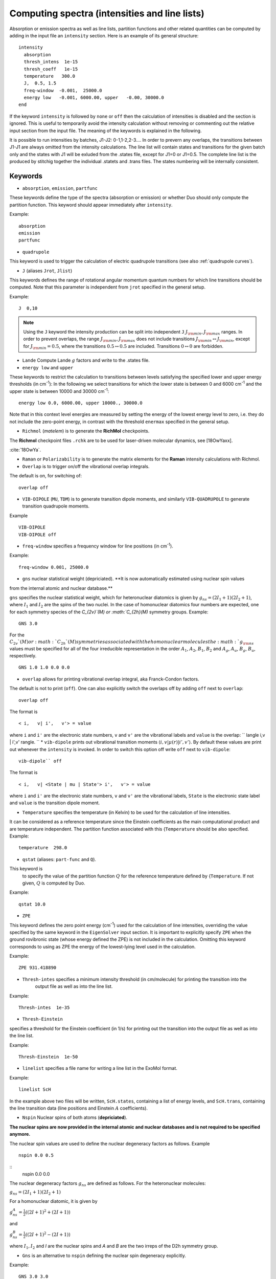 .. _computing-spectra:

Computing spectra (intensities and line lists)
**********************************************

Absorption or emission spectra as well as line lists, partition functions and other
related quantities can be computed by adding in the input file an
``intensity`` section.
Here is an example of its general structure:
::


  intensity
    absorption
    thresh_intens  1e-15
    thresh_coeff   1e-15
    temperature   300.0
    J,  0.5, 1.5
    freq-window  -0.001,  25000.0
    energy low   -0.001, 6000.00, upper   -0.00, 30000.0
  end

If the keyword ``intensity`` is followed by ``none`` or ``off`` then the calculation of
intensities is disabled and the section is ignored. This is useful to temporarily
avoid the intensity calculation without removing or commenting out
the relative input section from the input file.
The meaning of the keywords is explained in the following.


It is possible to run intensities by batches, J1-J2: 0-1,1-2,2-3.... In order to prevern any overlaps, the 
transitions between J1-J1 are always omitted from the intensity calculations. 
The line list will contain states and transitions for the given batch only and the states with J1 will be 
exluded from the .states file, except for J1=0 or J1=0.5. The complete line list is the produced by stitchig  
together the individual  .statets and .trans files. The states numbering will be internally consistent. 

Keywords
^^^^^^^^

* ``absorption``, ``emission``, ``partfunc``

These keywords define the type of the spectra
(absorption or emission) or whether Duo should only compute the partition function.
This keyword should appear immediately after ``intensity``. 

Example:
::

   absorption
   emission
   partfunc


* ``quadrupole``

This keyword is used to trigger the calculation of electric quadrupole transitions (see also :ref:`quadrupole curves`).

* ``J`` (aliases  ``Jrot``, ``Jlist``) 

This keywords defines the range of rotational angular momentum quantum numbers for which line transitions should be computed. 
Note that this parameter is independent from ``jrot`` specified in the general setup.

Example:
::

   J  0,10

.. note::
   Using the ``J`` keyword the intensity production can be split into independent  
   ``J`` :math:`J_{\rm min},J_{\rm max}` ranges. In order to prevent overlaps, the range :math:`J_{\rm min},J_{\rm max}` 
   does not include transitions :math:`J_{\rm min} \leftrightarrow  J_{\rm min}`, except for :math:`J_{\rm min} = 0.5`, 
   where the transitions :math:`0.5 \leftrightarrow 0.5` are included. Transitions :math:`0 \leftrightarrow 0` are forbidden.


* ``Lande`` Compute Lande :math:`g` factors and write to the .states file.

* ``energy low`` and ``upper``   


These keywords to restrict the calculation to transitions
between levels satisfying the specified lower and upper energy thresholds (in cm\ :sup:`-1`): 
In the following we select transitions for which the lower state is between 0 and 6000 cm\ :sup:`-1` and the upper state is between 10000 and 30000 cm\ :sup:`-1`:
::

   energy low 0.0, 6000.00, upper 10000., 30000.0


Note that in this context level energies are measured by setting the energy of the lowest energy level to zero,
i.e. they do not include the zero-point energy, in contrast with
the threshold ``enermax`` specified in the general setup.


* ``Richmol`` (`matelem`) is to generate the **RichMol** checkpoints. 

The **Richmol** checkpoint files ``.rchk`` are to be used for laser-driven molecular dynamics, see [18OwYaxx].

:cite:`18OwYa`.

* ``Raman`` or ``Polarizability`` is to generate the matrix elements for the **Raman** intensity calculations with Richmol. 

* ``Overlap`` is to trigger on/off the vibrational overlap integrals. 

The default is on, for switching of: 
::

   overlap off 

* ``VIB-DIPOLE`` (``MU``, ``TDM``)  is to generate transition dipole moments, and similarly ``VIB-QUADRUPOLE`` to generate transition quadrupole moments. 

Example
::

   VIB-DIPOLE 
   VIB-DIPOLE off 


* ``freq-window`` specifies a frequency window for line positions (in cm\ :sup:`-1`). 

Example:
::

   freq-window 0.001, 25000.0


* ``gns``  nuclear statistical weight (depriciated). **It is now automatically estimated using nuclear spin values
from the internal atomic and nuclear database.** 

``gns`` specifies the nuclear statistical weight, which for heteronuclear diatomics
is given by :math:`g_{ns} = (2 I_1+1)(2I_2+1)`, where :math:`I_1` and :math:`I_2` are the spins of the two nuclei.
In the case of homonuclear diatomics four numbers are expected, one for each symmetry species of the
`C_{2v}`(M) or :math:`C_{2h}(M)` symmetry groups.
Example:
::

   GNS 3.0


For the :math:`C_{2v}`(M) or :math:`C_{2h}`(M) symmetries associated with the homonuclear molecules the :math:`g_{\rm ns}` values must be specified for all of the four irreducible representation in the order :math:`A_1`, :math:`A_2`, :math:`B_1`, :math:`B_2` and :math:`A_g`, :math:`A_u`, :math:`B_g`, :math:`B_u`, respectively.
::

    GNS 1.0 1.0 0.0 0.0


* ``overlap`` allows for printing vibrational overlap integral, aka Franck-Condon factors. 

The default is not to print (``off``). One can also explicitly switch the overlaps off by  adding ``off`` next to ``overlap``:
::

    overlap off

The format is
::

    < i,   v| i',   v'> = value

where ``i`` and ``i'`` are the electronic state numbers, ``v`` and ``v'`` are the vibrational labels and ``value`` is the overlap:
`` \langle i,v | i',v' \rangle.
`` 
* ``vib-dipole`` prints  out vibrational transition moments :math:`\langle i,v | \mu(r) | i',v' \rangle`. By default these values are print out whenever the ``intensity`` is invoked. In order to switch this option off write ``off`` next to ``vib-dipole``:
::

    vib-dipole`` off

The format is
::

    < i,   v| <State | mu | State'> i',   v'> = value

where ``i`` and ``i'`` are the electronic state numbers, ``v`` and ``v'`` are the vibrational labels, ``State`` is the electronic state label and ``value`` is the transition dipole moment.

* ``Temperature`` specifies the temperature (in Kelvin) to be used for the calculation of line intensities.

It can be considered as a reference temperature since the Einstein coefficients as the main computational product and are temperature independent. The partition function associated with this {``Temperature`` should be also specified.
Example:
::

   temperature  298.0

* ``qstat`` (aliases: ``part-func`` and ``Q``). 

This keyword is
    to specify the value of the partition function :math:`Q` for the reference temperature defined by {``Temperature``.
    If not given, :math:`Q` is computed by Duo.

Example:
::

   qstat 10.0


* ``ZPE``

This keyword defines the zero point energy (cm\ :sup:`-1`) used for the calculation of line intensities, overriding
the value specified by the same keyword in the ``EigenSolver`` input section.
It is important to explicitly specify ``ZPE`` when the ground rovibronic state (whose energy defined the ZPE)
is not included in the calculation. Omitting
this keyword corresponds to using as ZPE the energy of the lowest-lying level used in the calculation. 

Example:
::
   
   ZPE 931.418890


* ``Thresh-intes`` specifies a minimum intensity threshold (in cm/molecule) for printing the transition into the
    output file as well as into the line list. 
    
Example:
::

    Thresh-intes  1e-35


* ``Thresh-Einstein`` 

specifies a threshold for the Einstein coefficient (in 1/s) for printing out the
transition into the output file as well as into the line list.

Example:
::

  Thresh-Einstein  1e-50

* ``linelist`` specifies a file name for writing a line list in the ExoMol format.

Example:
::

    linelist ScH

In the example above two files will be written, ``ScH.states``, containing a list of energy levels,
and ``ScH.trans``, containing the line transition data (line positions and Einstein :math:`A` coefficients).
 
 
* ``Nspin``  Nuclear spins of both atoms (**depriciated**). 

**The nuclear spins are now provided in the internal atomic and nuclear databases and is not required 
to be specified anymore.** 

The nuclear spin values are used to define the nuclear degeneracy factors as follows. Example
::

    nspin 0.0 0.5

::      
    nspin 0.0 0.0  

The nuclear degeneracy factors :math:`g_ns` are defined as follows. For the heteronuclear molecules:

:math:`g_{ns} = (2 I_1+1)(2I_2+1)`

For a homonuclear diatomic, it is given by 

:math:`g_{ns}^{A} = \frac{1}{2} ((2 I+1)^2+(2 I +1))`

and 

:math:`g_{ns}^{B} = \frac{1}{2} ((2 I+1)^2-(2 I +1))`

where :math:`I_1, I_2`  and `I` are the nuclear spins and `A` and `B` are the two irreps of the D2h symmetry group. 

 
* ``Gns`` is an alternative to ``nspin`` defining the nuclear spin degeneracy explicitly. 
 
Example: 
::

       GNS 3.0 3.0

::

       GNS 1.0 1.0 0.0 0.0 
 
 
Thresholds 
^^^^^^^^^^


** ``THRESH_LINE`` line strength  threshold (Debye:sup:`2`)

** ``THRESH_EINSTEIN`` Einstein A coefficient threshold (1/s).
 
** ``thresh_intes`` intensity (TM) threshold (cm/molecule)

** ``THRESH_DIPOLE`` transition dipole threshold (debye)


* ``states-only``, ``states_only``: to switch off the transition intensity when building the line list. When this option is given in 
the INTENSITY block, only a .states file is generated.  
    
Example:
::

    INTENSITY
    ....
    linelist CH_A-X
    states-only
    .....
    END


** ``bound`` used in INTENSITY calculations to produce bound-only spectra or linelists. For ``bound``, Duo 
identifies bound wavefunctions corresponding to the upper state and uses them to compute bound transition intensities. See also :ref:`_unboud states`. 

** ``unbound`` (oposite of ``bound``) used in INTENSITY calculations to produce unbound-only spectra or linelists. For ``unbound``, Duo 
identifies unbound wavefunctions corresponding to the upper state and uses them to compute unbound transition intensities. See also :ref:`_unboud states`. 



Example: Intensities of BeH
^^^^^^^^^^^^^^^^^^^^^^^^^^^

Here we use the potential energy function of BeH from the example :ref:`energy_BeH`. 

For intensity calculations one needs an electric dipole moment curve, which we take from the spectroscopic model used in 
the ExoMol-I_ paper by Yadin et. al (2011)

.. _ExoMol-I: http://exomol.com/db/BeH/9Be-1H/Yadin/9Be-1H__Yadin__LEVEL8.0.inp

::
    
    dipole  1 1
    name "<2Sigma+|DMZ|2Sigma+>"
    spin   0.5 0.5
    lambda  0  0
    type   grid
    values 
       0.400     -0.4166624920
       0.500     -0.0241871531
       0.600      0.2217732500
       0.700      0.3386323420
       0.800      0.3661076190
       0.900      0.3311512400
       1.000      0.2513061130
       1.100      0.1379591390
       1.200     -0.0012406430
       1.300     -0.1588361650
       1.320     -0.1920270000
       1.340     -0.2256736540
       1.350     -0.2426539090
       1.360     -0.2597311920
       1.400     -0.3288944440
       1.500     -0.5056369720
       1.600     -0.6824442480
       1.700     -0.8513506410
       1.800     -1.0025214800
       1.900     -1.1238133700
       1.950     -1.1687609400
       2.000     -1.2005094800
       2.020     -1.2089972000
       2.050     -1.2166847200
       2.070     -1.2181089800
       2.100     -1.2136337000
       2.300     -1.0182994100
       2.400     -0.8538885220
       2.500     -0.6736179730
       2.600     -0.5046631750
       2.700     -0.3634556350
       2.800     -0.2548814520
       2.900     -0.1758884440
       3.000     -0.1201861300
       3.100     -0.0815224742
       3.200     -0.0549121655
       3.300     -0.0367099205
       3.400     -0.0243335573
       3.500     -0.0159701097
       3.600     -0.0103484461
       3.700     -0.0065800412
       3.800     -0.0040495078
       3.900     -0.0023383813
       4.000     -0.0011684378
       4.200      0.0002034367
       4.400      0.0008546009
       4.600      0.0011177434
       4.800      0.0011645509
       5.000      0.0011023829
       6.000      0.0005429083
       8.000     -0.0000033249
      10.000     -0.0000085504
    end
        
    INTENSITY
     absorption
     thresh_intes  1e-30
     thresh_line   1e-30
     temperature   300.0
     nspin         1.5  0.5 (obsolete)
     linelist   BeH
     J,  0.5, 10.5
     freq-window   0.0,  7000.0
     energy low   -0.001, 5000.00, upper   -0.00, 12000.0
    END
    

This will produce a line list for BeH in ExoMol format in two files .states and .trans, 
which can be processed using ExoCross_, see also ExoCross-tutorial_. 




.. _ExoCross: https://github.com/Trovemaster/exocross

.. _ExoCross-tutorial: https://github.com/Trovemaster/exocross/wiki/Configuring-the-ExoCross-session


.. bibliography:: references.bib



